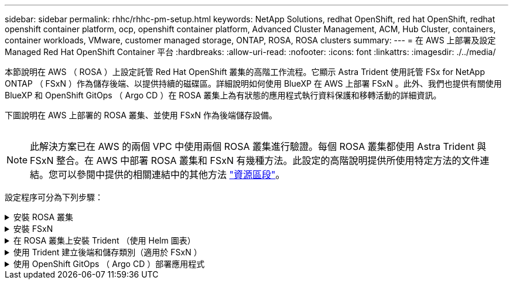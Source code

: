 ---
sidebar: sidebar 
permalink: rhhc/rhhc-pm-setup.html 
keywords: NetApp Solutions, redhat OpenShift, red hat OpenShift, redhat openshift container platform, ocp, openshift container platform, Advanced Cluster Management, ACM, Hub Cluster, containers, container workloads, VMware, customer managed storage, ONTAP, ROSA, ROSA clusters 
summary:  
---
= 在 AWS 上部署及設定 Managed Red Hat OpenShift Container 平台
:hardbreaks:
:allow-uri-read: 
:nofooter: 
:icons: font
:linkattrs: 
:imagesdir: ./../media/


[role="lead"]
本節說明在 AWS （ ROSA ）上設定託管 Red Hat OpenShift 叢集的高階工作流程。它顯示 Astra Trident 使用託管 FSx for NetApp ONTAP （ FSxN ）作為儲存後端、以提供持續的磁碟區。詳細說明如何使用 BlueXP 在 AWS 上部署 FSxN 。此外、我們也提供有關使用 BlueXP 和 OpenShift GitOps （ Argo CD ）在 ROSA 叢集上為有狀態的應用程式執行資料保護和移轉活動的詳細資訊。

下圖說明在 AWS 上部署的 ROSA 叢集、並使用 FSxN 作為後端儲存設備。

image:rhhc-rosa-with-fsxn.png[""]


NOTE: 此解決方案已在 AWS 的兩個 VPC 中使用兩個 ROSA 叢集進行驗證。每個 ROSA 叢集都使用 Astra Trident 與 FSxN 整合。在 AWS 中部署 ROSA 叢集和 FSxN 有幾種方法。此設定的高階說明提供所使用特定方法的文件連結。您可以參閱中提供的相關連結中的其他方法 link:rhhc-resources.html["資源區段"]。

設定程序可分為下列步驟：

.安裝 ROSA 叢集
[%collapsible]
====
* 建立兩台 VPC 、並設定 VPC 之間的 VPC 對等連線。
* 請參閱 link:https://docs.openshift.com/rosa/welcome/index.html["請按這裡"] 以取得安裝 ROSA 叢集的指示。


====
.安裝 FSxN
[%collapsible]
====
* 在 BlueXP 的 VPC 上安裝 FSxN 。請參閱 link:https://docs.netapp.com/us-en/cloud-manager-setup-admin/index.html["請按這裡"] 用於建立 BlueXP 帳戶和開始使用。請參閱 link:https://docs.netapp.com/us-en/cloud-manager-fsx-ontap/index.html["請按這裡"] 用於安裝 FSxN 。請參閱 link:https://docs.netapp.com/us-en/cloud-manager-setup-admin/index.html["請按這裡"] 在 AWS 中建立連接器以管理 FSxN 。
* 使用 AWS 部署 FSxN 。請參閱 link:https://docs.aws.amazon.com/fsx/latest/ONTAPGuide/getting-started-step1.html["請按這裡"] 使用 AWS 主控台進行部署。


====
.在 ROSA 叢集上安裝 Trident （使用 Helm 圖表）
[%collapsible]
====
* 使用 Helm 圖表在 ROSA 叢集上安裝 Trident 。Helm 圖表的 URL ： https://netapp.github.io/trident-helm-chart[]


.將 FSxN 與 Astra Trident 整合至 ROSA 叢集
video::621ae20d-7567-4bbf-809d-b01200fa7a68[panopto]

NOTE: OpenShift GitOps 可用於在所有託管叢集使用 ApplicationSet 登錄 ArgoCD 時、將 Astra Trident CSI 部署至這些叢集。

image:rhhc-trident-helm.png[""]

====
.使用 Trident 建立後端和儲存類別（適用於 FSxN ）
[%collapsible]
====
* 請參閱 link:https://docs.netapp.com/us-en/trident/trident-get-started/kubernetes-postdeployment.html["請按這裡"] 如需建立後端和儲存類別的詳細資訊、
* 從 OpenShift Console 將為 FsxN 建立的儲存類別設為 Trident CSI 作為預設值。請參閱以下螢幕擷取畫面：


image:rhhc-default-storage-class.png[""]

====
.使用 OpenShift GitOps （ Argo CD ）部署應用程式
[%collapsible]
====
* 在叢集上安裝 OpenShift GitOps 運算子。請參閱指示 link:https://docs.openshift.com/container-platform/4.10/cicd/gitops/installing-openshift-gitops.html["請按這裡"]。
* 為叢集設定新的 Argo CD 執行個體。請參閱指示 link:https://docs.openshift.com/container-platform/4.10/cicd/gitops/setting-up-argocd-instance.html["請按這裡"]。


開啟 Argo CD 的主控台、然後部署應用程式。例如、您可以使用 Argo CD 搭配 Helm 圖表來部署 Jenkins 應用程式。建立應用程式時、會提供下列詳細資料：專案：預設叢集： https://kubernetes.default.svc[]命名空間： Jenkins The URL for the Helm Chart: https://charts.bitnami.com/bitnami[]

船舵參數： global.storageClass ： fsxn-NAS

====